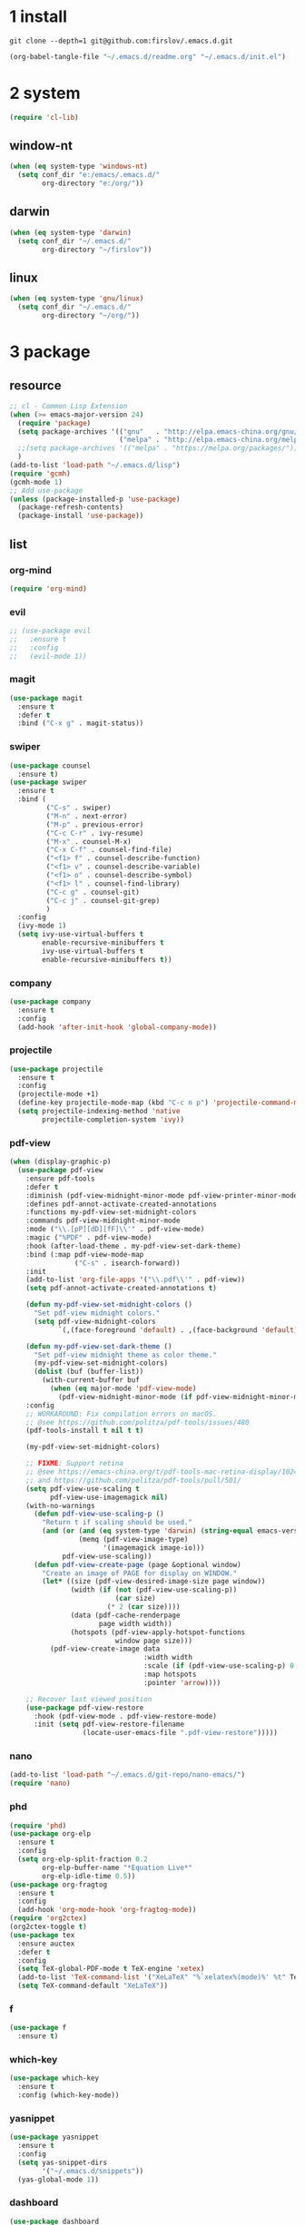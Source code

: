 #+STARTUP: fold
#+STARTUP: hidestars
* 1 install
  #+BEGIN_SRC shell :tangle no
    git clone --depth=1 git@github.com:firslov/.emacs.d.git
  #+END_SRC
  #+BEGIN_SRC emacs-lisp :tangle no
    (org-babel-tangle-file "~/.emacs.d/readme.org" "~/.emacs.d/init.el")
  #+END_SRC
* 2 system
  #+BEGIN_SRC emacs-lisp
    (require 'cl-lib)
  #+END_SRC
** window-nt
   #+BEGIN_SRC emacs-lisp
     (when (eq system-type 'windows-nt)
       (setq conf_dir "e:/emacs/.emacs.d/"
             org-directory "e:/org/"))
   #+END_SRC
** darwin
   #+BEGIN_SRC emacs-lisp
     (when (eq system-type 'darwin)
       (setq conf_dir "~/.emacs.d/"
             org-directory "~/firslov"))
   #+END_SRC
** linux
   #+BEGIN_SRC emacs-lisp
     (when (eq system-type 'gnu/linux)
       (setq conf_dir "~/.emacs.d/"
             org-directory "~/org/"))
   #+END_SRC
* 3 package
** resource
   #+BEGIN_SRC emacs-lisp
     ;; cl - Common Lisp Extension
     (when (>= emacs-major-version 24)
       (require 'package)
       (setq package-archives '(("gnu"   . "http://elpa.emacs-china.org/gnu/")
                                ("melpa" . "http://elpa.emacs-china.org/melpa/")))
       ;;(setq package-archives '(("melpa" . "https://melpa.org/packages/")))
       )
     (add-to-list 'load-path "~/.emacs.d/lisp")
     (require 'gcmh)
     (gcmh-mode 1)
     ;; Add use-package
     (unless (package-installed-p 'use-package)
       (package-refresh-contents)
       (package-install 'use-package))
   #+END_SRC
** list
*** org-mind
    #+BEGIN_SRC emacs-lisp
      (require 'org-mind)
    #+END_SRC
*** evil
    #+BEGIN_SRC emacs-lisp
      ;; (use-package evil
      ;;   :ensure t
      ;;   :config
      ;;   (evil-mode 1))
    #+END_SRC
*** magit
    #+BEGIN_SRC emacs-lisp
      (use-package magit
        :ensure t
        :defer t
        :bind ("C-x g" . magit-status))
    #+END_SRC
*** swiper
    #+BEGIN_SRC emacs-lisp
      (use-package counsel
        :ensure t)
      (use-package swiper
        :ensure t
        :bind (
               ("C-s" . swiper)
               ("M-n" . next-error)
               ("M-p" . previous-error)
               ("C-c C-r" . ivy-resume)
               ("M-x" . counsel-M-x)
               ("C-x C-f" . counsel-find-file)
               ("<f1> f" . counsel-describe-function)
               ("<f1> v" . counsel-describe-variable)
               ("<f1> o" . counsel-describe-symbol)
               ("<f1> l" . counsel-find-library)
               ("C-c g" . counsel-git)
               ("C-c j" . counsel-git-grep)
               )
        :config
        (ivy-mode 1)
        (setq ivy-use-virtual-buffers t
              enable-recursive-minibuffers t
              ivy-use-virtual-buffers t
              enable-recursive-minibuffers t))
    #+END_SRC
*** company
    #+BEGIN_SRC emacs-lisp
      (use-package company
        :ensure t
        :config
        (add-hook 'after-init-hook 'global-company-mode))
    #+END_SRC
*** projectile
    #+BEGIN_SRC emacs-lisp
      (use-package projectile
        :ensure t
        :config
        (projectile-mode +1)
        (define-key projectile-mode-map (kbd "C-c n p") 'projectile-command-map)
        (setq projectile-indexing-method 'native
              projectile-completion-system 'ivy))
    #+END_SRC
*** pdf-view
    #+BEGIN_SRC emacs-lisp
      (when (display-graphic-p)
        (use-package pdf-view
          :ensure pdf-tools
          :defer t
          :diminish (pdf-view-midnight-minor-mode pdf-view-printer-minor-mode)
          :defines pdf-annot-activate-created-annotations
          :functions my-pdf-view-set-midnight-colors
          :commands pdf-view-midnight-minor-mode
          :mode ("\\.[pP][dD][fF]\\'" . pdf-view-mode)
          :magic ("%PDF" . pdf-view-mode)
          :hook (after-load-theme . my-pdf-view-set-dark-theme)
          :bind (:map pdf-view-mode-map
                      ("C-s" . isearch-forward))
          :init
          (add-to-list 'org-file-apps '("\\.pdf\\'" . pdf-view))
          (setq pdf-annot-activate-created-annotations t)

          (defun my-pdf-view-set-midnight-colors ()
            "Set pdf-view midnight colors."
            (setq pdf-view-midnight-colors
                  `(,(face-foreground 'default) . ,(face-background 'default))))

          (defun my-pdf-view-set-dark-theme ()
            "Set pdf-view midnight theme as color theme."
            (my-pdf-view-set-midnight-colors)
            (dolist (buf (buffer-list))
              (with-current-buffer buf
                (when (eq major-mode 'pdf-view-mode)
                  (pdf-view-midnight-minor-mode (if pdf-view-midnight-minor-mode 1 -1))))))
          :config
          ;; WORKAROUND: Fix compilation errors on macOS.
          ;; @see https://github.com/politza/pdf-tools/issues/480
          (pdf-tools-install t nil t t)

          (my-pdf-view-set-midnight-colors)

          ;; FIXME: Support retina
          ;; @see https://emacs-china.org/t/pdf-tools-mac-retina-display/10243/
          ;; and https://github.com/politza/pdf-tools/pull/501/
          (setq pdf-view-use-scaling t
                pdf-view-use-imagemagick nil)
          (with-no-warnings
            (defun pdf-view-use-scaling-p ()
              "Return t if scaling should be used."
              (and (or (and (eq system-type 'darwin) (string-equal emacs-version "27.0.50"))
                       (memq (pdf-view-image-type)
                             '(imagemagick image-io)))
                   pdf-view-use-scaling))
            (defun pdf-view-create-page (page &optional window)
              "Create an image of PAGE for display on WINDOW."
              (let* ((size (pdf-view-desired-image-size page window))
                     (width (if (not (pdf-view-use-scaling-p))
                                (car size)
                              (* 2 (car size))))
                     (data (pdf-cache-renderpage
                            page width width))
                     (hotspots (pdf-view-apply-hotspot-functions
                                window page size)))
                (pdf-view-create-image data
                                       :width width
                                       :scale (if (pdf-view-use-scaling-p) 0.5 1)
                                       :map hotspots
                                       :pointer 'arrow))))

          ;; Recover last viewed position
          (use-package pdf-view-restore
            :hook (pdf-view-mode . pdf-view-restore-mode)
            :init (setq pdf-view-restore-filename
                        (locate-user-emacs-file ".pdf-view-restore")))))
    #+END_SRC
*** nano
    #+BEGIN_SRC emacs-lisp
      (add-to-list 'load-path "~/.emacs.d/git-repo/nano-emacs/")
      (require 'nano)
    #+END_SRC
*** phd
    #+BEGIN_SRC emacs-lisp
      (require 'phd)
      (use-package org-elp
        :ensure t
        :config
        (setq org-elp-split-fraction 0.2
              org-elp-buffer-name "*Equation Live*"
              org-elp-idle-time 0.5))
      (use-package org-fragtog
        :ensure t
        :config
        (add-hook 'org-mode-hook 'org-fragtog-mode))
      (require 'org2ctex)
      (org2ctex-toggle t)
      (use-package tex
        :ensure auctex
        :defer t
        :config
        (setq TeX-global-PDF-mode t TeX-engine 'xetex)
        (add-to-list 'TeX-command-list '("XeLaTeX" "%`xelatex%(mode)%' %t" TeX-run-TeX nil t))
        (setq TeX-command-default "XeLaTeX"))
    #+END_SRC
*** f
    #+BEGIN_SRC emacs-lisp
      (use-package f
        :ensure t)
    #+END_SRC
*** which-key
    #+BEGIN_SRC emacs-lisp
      (use-package which-key
        :ensure t
        :config (which-key-mode))
    #+END_SRC
*** yasnippet
    #+BEGIN_SRC emacs-lisp
      (use-package yasnippet
        :ensure t
        :config
        (setq yas-snippet-dirs
              '("~/.emacs.d/snippets"))
        (yas-global-mode 1))
    #+END_SRC
*** dashboard
    #+BEGIN_SRC emacs-lisp
      (use-package dashboard
        :ensure t
        :if (< (length command-line-args) 2)
        :config
        (dashboard-setup-startup-hook)
        (setq dashboard-items '((recents  . 5)
                                ;; (bookmarks . 5)
                                (projects . 5)
                                (agenda . 5)
                                ;; (registers . 5)
                                ))
        (dashboard-modify-heading-icons '((recents . "file-text") 
                                          (bookmarks . "book")))
        ;; 设置标题
        (setq dashboard-banner-logo-title
              "人生苦短，我用Emacs")
        ;; 设置banner
        (setq dashboard-startup-banner "~/.emacs.d/var/banner.png")
        (setq dashboard-center-content t) 
        (setq dashboard-set-heading-icons t) 
        (setq dashboard-set-navigator t)
        ;; (add-hook 'after-init-hook (lambda () (dashboard-refresh-buffer)))
        )
    #+END_SRC
*** ace-window
    #+BEGIN_SRC emacs-lisp
      (use-package ace-window
        :ensure t
        :config
        (global-set-key [remap other-window] 'ace-window)
        (custom-set-faces
         '(aw-leading-char-face
           ((t (:inderit ace-jump-face-foreground :height 3.0))))))
    #+END_SRC
*** restart-emacs
    #+BEGIN_SRC emacs-lisp
      (use-package restart-emacs
        :ensure t
        :defer t
        :bind ("<f12>" . restart-emacs)
        :init
        (defun b-restart-emacs (f)
          (org-babel-tangle-file "~/.emacs.d/readme.org" "~/.emacs.d/init.el"))
        (advice-add #'restart-emacs :before #'b-restart-emacs))
    #+END_SRC
*** crypt
    #+BEGIN_SRC emacs-lisp
      (require 'org-crypt)
      (org-crypt-use-before-save-magic)
      (setq org-tags-exclude-from-inheritance (quote ("crypt")))
      ;; GPG key to use for encryption
      ;; Either the Key ID or set to nil to use symmetric encryption.
      (setq org-crypt-key nil)
    #+END_SRC
*** exec-path-from-shell
    #+BEGIN_SRC emacs-lisp
      ;; (use-package exec-path-from-shell
      ;;   :ensure t
      ;;   :config
      ;;   (setq exec-path-from-shell-arguments '("-l"))
      ;;   (when (memq window-system '(mac ns x))
      ;;     (exec-path-from-shell-initialize)))
    #+END_SRC
*** highlight-parentheses
    #+BEGIN_SRC emacs-lisp
      (use-package highlight-parentheses
        :ensure t
        :config
        (define-globalized-minor-mode global-highlight-parentheses-mode
          highlight-parentheses-mode
          (lambda ()
            (highlight-parentheses-mode t)))
        (global-highlight-parentheses-mode t))
    #+END_SRC
*** all-the-icons
    #+BEGIN_SRC emacs-lisp
      (use-package all-the-icons
        :ensure t)
    #+END_SRC
*** diminish
    #+BEGIN_SRC emacs-lisp
      (use-package diminish
        :ensure t
        :diminish (ivy-mode eldoc-mode which-key-mode))
    #+END_SRC
*** misc packages
    #+BEGIN_SRC emacs-lisp
      (require 'auto-save)
      (auto-save-enable)              ;; 开启自动保存功能
      (setq auto-save-slient t)       ;; 自动保存的时候静悄悄的， 不要打扰我

      (require 'auto-indent)
      (auto-indent-disable)

      (require 'auto-load)

      (use-package recentf
        :bind ("C-x C-r" . recentf-open-files)
        :defer 1
        :config
        (recentf-mode 1)
        (setq recentf-max-menu-item 10))
    #+END_SRC
* 4 user
** config
   #+BEGIN_SRC emacs-lisp
     ;; init fullscreen
     ;; (add-to-list 'default-frame-alist '(fullscreen . maximized))
     (setq inhibit-splash-screen t)
     (setq ns-pop-up-frames nil)
     (add-to-list 'default-frame-alist '(fullscreen . maximized))
     ;; 透明标题栏
     (add-to-list 'default-frame-alist '(ns-transparent-titlebar . t))
     (add-to-list 'default-frame-alist '(ns-appearance . dark))
     ;; revert pdf-view after compilation
     (add-hook 'TeX-after-compilation-finished-functions #'TeX-revert-document-buffer)
   #+END_SRC
** key-bind
   #+BEGIN_SRC emacs-lisp
     ;; ibuffer
     (global-set-key (kbd "C-x C-b") 'ibuffer)
     ;; show startup page
     (global-set-key (kbd "<f1> 3") 'show-startup-page)
     ;; 将函数 load-init-file 绑定到 <f1> 0 键上
     (global-set-key (kbd "<f1> 0") 'load-init)
     ;; 将函数 open-init-file 绑定到 <f1> 1 键上
     (global-set-key (kbd "<f1> 1") 'open-init-file)
     ;; 将函数 org-mind-conf 绑定到<f1> 2 键上
     (global-set-key (kbd "<f1> 2") 'org-mind-conf)
     ;; 将函数 indent-buffer 绑定到 <f8> 键上
     (global-set-key (kbd "<f8>") 'indent-buffer)
     ;; 上下翻半页
     (global-set-key "\M-n" 'scroll-half-page-up)
     (global-set-key "\M-p" 'scroll-half-page-down)
   #+END_SRC
** function
   #+BEGIN_SRC emacs-lisp
     ;; 快速打开配置文件
     (defun open-init-file()
       (interactive)
       (find-file (concat conf_dir "readme.org")))
     ;; 快速加载配置文件
     (defun load-init()
       (interactive)
       (org-babel-load-file (concat conf_dir "readme.org")))
     ;; 快速打开org-mind.el
     (defun org-mind-conf()
       (interactive)
       (find-file "~/.emacs.d/lisp/org-mind.el"))
     ;; format the buffer
     (defun indent-buffer()
       (interactive)
       (indent-region (point-min) (point-max)))
     ;; 翻页
     (defun scroll-half-page-down ()
       "scroll down half the page"
       (interactive)
       (scroll-down (/ (window-body-height) 2)))
     (defun scroll-half-page-up ()
       "scroll up half the page"
       (interactive)
       (scroll-up (/ (window-body-height) 2)))
     ;; 窗口启动位置大小
     ;; (defun init-my-frame ()
     ;;   (set-frame-position (selected-frame) 120 40)
     ;;   (set-frame-width (selected-frame) 128)
     ;;   (set-frame-height (selected-frame) 32))
     ;; (add-hook 'after-init-hook 'init-my-frame)
     ;; set alpha
     (defun set-alpha (var)
       "Set the backgroud alpha by VAR."
       (interactive "sAlpha or not(y-or-n): ")
       (pcase var
         ("y" (set-frame-parameter nil 'alpha '(90 . 100)))
         ("n" (set-frame-parameter nil 'alpha '(100 . 100)))))
     ;; refresh startup function
     (defun show-startup-page()
       (interactive)
       (if (equal (buffer-name) "*Org Agenda*")
           (bury-buffer)
         (progn
           (org-agenda nil "z"))))
   #+END_SRC
** transparency
   #+BEGIN_SRC emacs-lisp
     ;; @purcell
     (defun sanityinc/adjust-opacity (frame incr)
       "Adjust the background opacity of FRAME by increment INCR."
       (unless (display-graphic-p frame)
         (error "Cannot adjust opacity of this frame"))
       (let* ((oldalpha (or (frame-parameter frame 'alpha) 100))
              (oldalpha (if (listp oldalpha) (car oldalpha) oldalpha))
              (newalpha (+ incr oldalpha)))
         (when (and (<= frame-alpha-lower-limit newalpha) (>= 100 newalpha))
           (modify-frame-parameters frame (list (cons 'alpha newalpha))))))
     (global-set-key (kbd "M-C-8") (lambda ()
                                     (interactive)
                                     (sanityinc/adjust-opacity nil -2)))
     (global-set-key (kbd "M-C-9") (lambda ()
                                     (interactive)
                                     (sanityinc/adjust-opacity nil 2)))
     (global-set-key (kbd "M-C-7") (lambda ()
                                     (interactive)
                                     (modify-frame-parameters nil `((alpha . 100)))))
   #+END_SRC
* 5 org
** variables
   #+BEGIN_SRC emacs-lisp
     ;; org variables
     ;; (add-to-list 'org-file-apps '("\\.pdf\\'" . "Microsoft\ edge %s"))
     (add-hook 'org-mode-hook (lambda () (setq truncate-lines nil)))
     ;; (add-hook 'org-mode-hook 'linum-mode)
     (setq org-agenda-files (list (concat org-directory "/inbox.org") (concat org-directory "/journal.org"))
           lt-todo-files (list (concat org-directory "/inbox.org") (concat org-directory "/journal.org"))
           org-image-actual-width '(400)
           org-agenda-skip-function-global '(org-agenda-skip-entry-if 'regexp "\\* DONE\\|\\* CANCELED")
           org-agenda-window-setup nil
           org-deadline-warning-days 14
           org-M-RET-may-split-line '((headline . nil))
           org-use-tag-inheritance t
           org-agenda-time-grid (quote
                                 ((daily today require-timed remove-match)
                                  (800 1800)
                                  "......" "----------------"))
           ;; org-refile-targets
           ;; `((,(concat org-directory "note.org") :maxlevel . 2))
           ;; `((,(concat org-directory "read.org") :maxlevel . 1)
           ;; (,(concat org-directory "learn.org") :maxlevel . 1)
           ;; (,(concat org-directory "emacs.org") :level . 1))
           org-todo-keywords
           '((sequence "TODO(t)" "SOMEDAY(s)" "CANCELED(c)" "|" "DONE(d)"))
           org-todo-keyword-faces
           '(("SOMEDAY" . "#34CCDB")
             ("CANCELED" . "grey")))
   #+END_SRC
** capture
   #+BEGIN_SRC emacs-lisp
     (setq org-capture-templates
           `(("i" "Inbox" entry (file+headline ,(concat org-directory "/inbox.org") "Inbox:")
              "* %?" :unnarrowed t)
             ("b" "Bibtex")
             ("br" "references" plain (file ,(concat org-roam-directory "/references.bib")))
             ("bo" "phd" plain (file ,(concat org-roam-directory "/phd.bib")))
             ("j" "Journal" entry (file+datetree ,(concat org-directory "/journal.org"))
              "* %U\n%?" :unnarrowed t)
             ("t" "Todo")
             ("tt" "Todo without time" entry (file+headline ,(concat org-directory "/inbox.org") "Todo:")
              "* SOMEDAY %?")
             ("ts" "Todo with SCHEDULED" entry (file+headline ,(concat org-directory "/inbox.org") "Todo:")
              "* TODO %?\nSCHEDULED:%^t")
             ("td" "Todo with DEADLINE" entry (file+headline ,(concat org-directory "/inbox.org") "Todo:")
              "* TODO %?\nDEADLINE:%^t")))
   #+END_SRC
** timeblock
   #+BEGIN_SRC emacs-lisp
     ;; agenda 里面时间块彩色显示
     ;; From: https://emacs-china.org/t/org-agenda/8679/3
     (defun ljg/org-agenda-time-grid-spacing ()
       "Set different line spacing w.r.t. time duration."
       (save-excursion
         (let* ((background (alist-get 'background-mode (frame-parameters)))
                (background-dark-p (string= background "dark"))
                (colors (list "#1ABC9C" "#2ECC71" "#3498DB" "#9966ff"))
                pos
                duration)
           (nconc colors colors)
           (goto-char (point-min))
           (while (setq pos (next-single-property-change (point) 'duration))
             (goto-char pos)
             (when (and (not (equal pos (point-at-eol)))
                        (setq duration (org-get-at-bol 'duration)))
               (let ((line-height (if (< duration 30) 1.0 (+ 0.5 (/ duration 60))))
                     (ov (make-overlay (point-at-bol) (1+ (point-at-eol)))))
                 (overlay-put ov 'face `(:background ,(car colors)
                                                     :foreground
                                                     ,(if background-dark-p "black" "white")))
                 (setq colors (cdr colors))
                 (overlay-put ov 'line-height line-height)
                 (overlay-put ov 'line-spacing (1- line-height))))))))

     (add-hook 'org-agenda-finalize-hook #'ljg/org-agenda-time-grid-spacing)
   #+END_SRC
